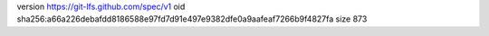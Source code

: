 version https://git-lfs.github.com/spec/v1
oid sha256:a66a226debafdd8186588e97fd7d91e497e9382dfe0a9aafeaf7266b9f4827fa
size 873
